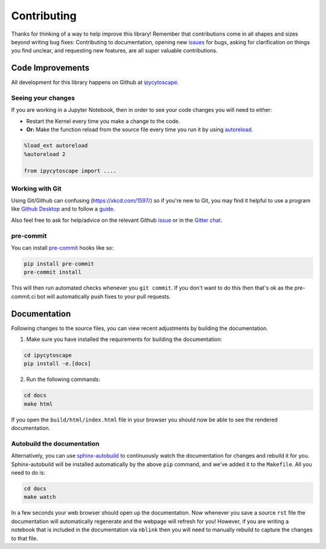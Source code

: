 ============
Contributing
============

Thanks for thinking of a way to help improve this library! Remember that contributions come in all
shapes and sizes beyond writing bug fixes: Contributing to documentation, opening new `issues <https://github.com/cytoscape/ipycytoscape/issues>`_ for bugs, asking for clarification 
on things you find unclear, and requesting new features, are all super valuable contributions. 

Code Improvements
-----------------

All development for this library happens on Github at `ipycytoscape <https://github.com/cytoscape/ipycytoscape>`_.

Seeing your changes
^^^^^^^^^^^^^^^^^^^

If you are working in a Jupyter Notebook, then in order to see your code changes you will need to either:

* Restart the Kernel every time you make a change to the code.
* **Or:** Make the function reload from the source file every time you run it by using `autoreload <https://ipython.readthedocs.io/en/stable/config/extensions/autoreload.html>`_.

.. code-block:: python

    %load_ext autoreload
    %autoreload 2

    from ipycytoscape import ....

Working with Git
^^^^^^^^^^^^^^^^

Using Git/Github can confusing (https://xkcd.com/1597/) so if you're new to Git, you may find
it helpful to use a program like `Github Desktop <desktop.github.com>`_ and to follow
a `guide <https://github.com/firstcontributions/first-contributions#first-contributions>`_. 

Also feel free to ask for help/advice on the relevant Github `issue <https://github.com/cytoscape/ipycytoscape/issues>`_
or in the `Gitter chat <https://gitter.im/QuantStack/Lobby>`_.


pre-commit
^^^^^^^^^^

You can install `pre-commit <pre-commit.com>`_ hooks like so:

.. code-block:: bash

    pip install pre-commit
    pre-commit install

This will then run automated checks whenever you ``git commit``. If you don't want to do this then that's
ok as the pre-commit.ci bot will automatically push fixes to your pull requests.

Documentation
-------------

Following changes to the source files, you can view recent adjustments by building the documentation.

1. Make sure you have installed the requirements for building the documentation:

.. code-block:: bash

    cd ipycytoscape
    pip install -e.[docs]

2. Run the following commands:

.. code-block:: bash

    cd docs
    make html

If you open the ``build/html/index.html`` file in your browser you should now be able to see the rendered documentation.

Autobuild the documentation
^^^^^^^^^^^^^^^^^^^^^^^^^^^

Alternatively, you can use `sphinx-autobuild <https://github.com/GaretJax/sphinx-autobuild>`_ to continuously watch the documentation for changes and rebuild it for you.
Sphinx-autobuild will be installed automatically by the above ``pip`` command, and we've added it to the ``Makefile``. All you need to do is:

.. code-block:: bash

    cd docs
    make watch

In a few seconds your web browser should open up the documentation. Now whenever you save a source ``rst`` file
the documentation will automatically regenerate and the webpage will refresh for you! However, if you are writing a notebook
that is included in the documentation via ``nblink`` then you will need to manually rebuild to capture the changes to that file.
